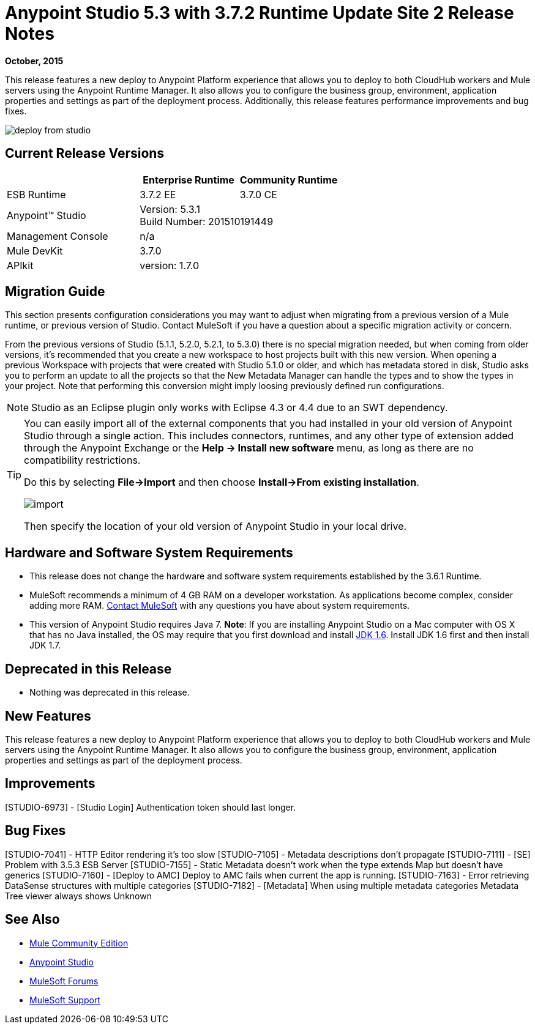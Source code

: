 = Anypoint Studio 5.3 with 3.7.2 Runtime Update Site 2 Release Notes
:keywords: studio, release, notes

*October, 2015*

This release features a new deploy to Anypoint Platform experience that allows you to deploy to both CloudHub workers and Mule servers using the Anypoint Runtime Manager. It also allows you to configure the business group, environment, application properties and settings as part of the deployment process.  Additionally, this release features performance improvements and bug fixes.

image:deploy-from-studio.jpg[deploy from studio]


== Current Release Versions

[%header,cols="40a,30a,30a"]
|===
| |Enterprise Runtime|Community Runtime
|ESB Runtime|3.7.2 EE|3.7.0 CE
|Anypoint™ Studio
2+|Version: 5.3.1 +
Build Number: 201510191449
|Management Console
2+|n/a
|Mule DevKit
2+|3.7.0
|APIkit
2+|version: 1.7.0
|===


== Migration Guide

This section presents configuration considerations you may want to adjust when migrating from a previous version of a Mule runtime, or previous version of Studio. Contact MuleSoft if you have a question about a specific migration activity or concern.

From the previous versions of Studio (5.1.1, 5.2.0, 5.2.1, to 5.3.0) there is no special migration needed, but when coming from older versions, it's recommended that you create a new workspace to host projects built with this new version. When opening a previous Workspace with projects that were created with Studio 5.1.0 or older, and which has metadata stored in disk, Studio asks you to perform an update to all the projects so that the New Metadata Manager can handle the types and to show the types in your project. Note that performing this conversion might imply loosing previously defined run configurations.

[NOTE]
Studio as an Eclipse plugin only works with Eclipse 4.3 or 4.4 due to an SWT dependency.

[TIP]
====
You can easily import all of the external components that you had installed in your old version of Anypoint Studio through a single action. This includes connectors, runtimes, and any other type of extension added through the Anypoint Exchange or the ​*Help -> Install new software*​ menu, as long as there are no compatibility restrictions.

Do this by selecting *File->Import* and then choose *Install->From existing installation*.

image:import_extensions.png[import]

Then specify the location of your old version of Anypoint Studio in your local drive.
====

== Hardware and Software System Requirements

* This release does not change the hardware and software system requirements established by the 3.6.1 Runtime.

* MuleSoft recommends a minimum of 4 GB RAM on a developer workstation. As applications become complex, consider adding more RAM. https://www.mulesoft.com/support-and-services/mule-esb-support-license-subscription[Contact MuleSoft] with any questions you have about system requirements.

* This version of Anypoint Studio requires Java 7.
*Note*: If you are installing Anypoint Studio on a Mac computer with OS X that has no Java installed, the OS may require that you first download and install link:http://www.oracle.com/technetwork/java/javase/downloads/java-archive-downloads-javase6-419409.html[JDK 1.6]. Install JDK 1.6 first and then install JDK 1.7.

== Deprecated in this Release

* Nothing was deprecated in this release.

== New Features

This release features a new deploy to Anypoint Platform experience that allows you to deploy to both CloudHub workers and Mule servers using the Anypoint Runtime Manager. It also allows you to configure the business group, environment, application properties and settings as part of the deployment process.

== Improvements

[STUDIO-6973] - [Studio Login] Authentication token should last longer.

== Bug Fixes

[STUDIO-7041] - HTTP Editor rendering it's too slow
[STUDIO-7105] - Metadata descriptions don't propagate
[STUDIO-7111] - [SE] Problem with 3.5.3 ESB Server
[STUDIO-7155] - Static Metadata doesn't work when the type extends Map but doesn't have generics
[STUDIO-7160] - [Deploy to AMC] Deploy to AMC fails when current the app is running.
[STUDIO-7163] - Error retrieving DataSense structures with multiple categories
[STUDIO-7182] - [Metadata] When using multiple metadata categories Metadata Tree viewer always shows Unknown


== See Also

* link:https://developer.mulesoft.com/anypoint-platform[Mule Community Edition]
* link:http://studio.mulesoft.org[Anypoint Studio]
* link:http://forums.mulesoft.com/[MuleSoft Forums]
* link:https://www.mulesoft.com/support-and-services/mule-esb-support-license-subscription[MuleSoft Support]
